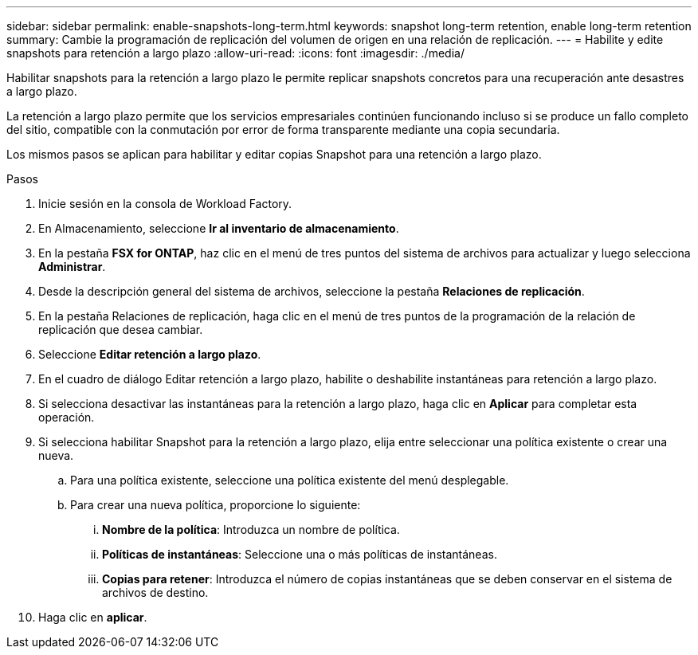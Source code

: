 ---
sidebar: sidebar 
permalink: enable-snapshots-long-term.html 
keywords: snapshot long-term retention, enable long-term retention 
summary: Cambie la programación de replicación del volumen de origen en una relación de replicación. 
---
= Habilite y edite snapshots para retención a largo plazo
:allow-uri-read: 
:icons: font
:imagesdir: ./media/


[role="lead"]
Habilitar snapshots para la retención a largo plazo le permite replicar snapshots concretos para una recuperación ante desastres a largo plazo.

La retención a largo plazo permite que los servicios empresariales continúen funcionando incluso si se produce un fallo completo del sitio, compatible con la conmutación por error de forma transparente mediante una copia secundaria.

Los mismos pasos se aplican para habilitar y editar copias Snapshot para una retención a largo plazo.

.Pasos
. Inicie sesión en la consola de Workload Factory.
. En Almacenamiento, seleccione *Ir al inventario de almacenamiento*.
. En la pestaña *FSX for ONTAP*, haz clic en el menú de tres puntos del sistema de archivos para actualizar y luego selecciona *Administrar*.
. Desde la descripción general del sistema de archivos, seleccione la pestaña *Relaciones de replicación*.
. En la pestaña Relaciones de replicación, haga clic en el menú de tres puntos de la programación de la relación de replicación que desea cambiar.
. Seleccione *Editar retención a largo plazo*.
. En el cuadro de diálogo Editar retención a largo plazo, habilite o deshabilite instantáneas para retención a largo plazo.
. Si selecciona desactivar las instantáneas para la retención a largo plazo, haga clic en *Aplicar* para completar esta operación.
. Si selecciona habilitar Snapshot para la retención a largo plazo, elija entre seleccionar una política existente o crear una nueva.
+
.. Para una política existente, seleccione una política existente del menú desplegable.
.. Para crear una nueva política, proporcione lo siguiente:
+
... *Nombre de la política*: Introduzca un nombre de política.
... *Políticas de instantáneas*: Seleccione una o más políticas de instantáneas.
... *Copias para retener*: Introduzca el número de copias instantáneas que se deben conservar en el sistema de archivos de destino.




. Haga clic en *aplicar*.

